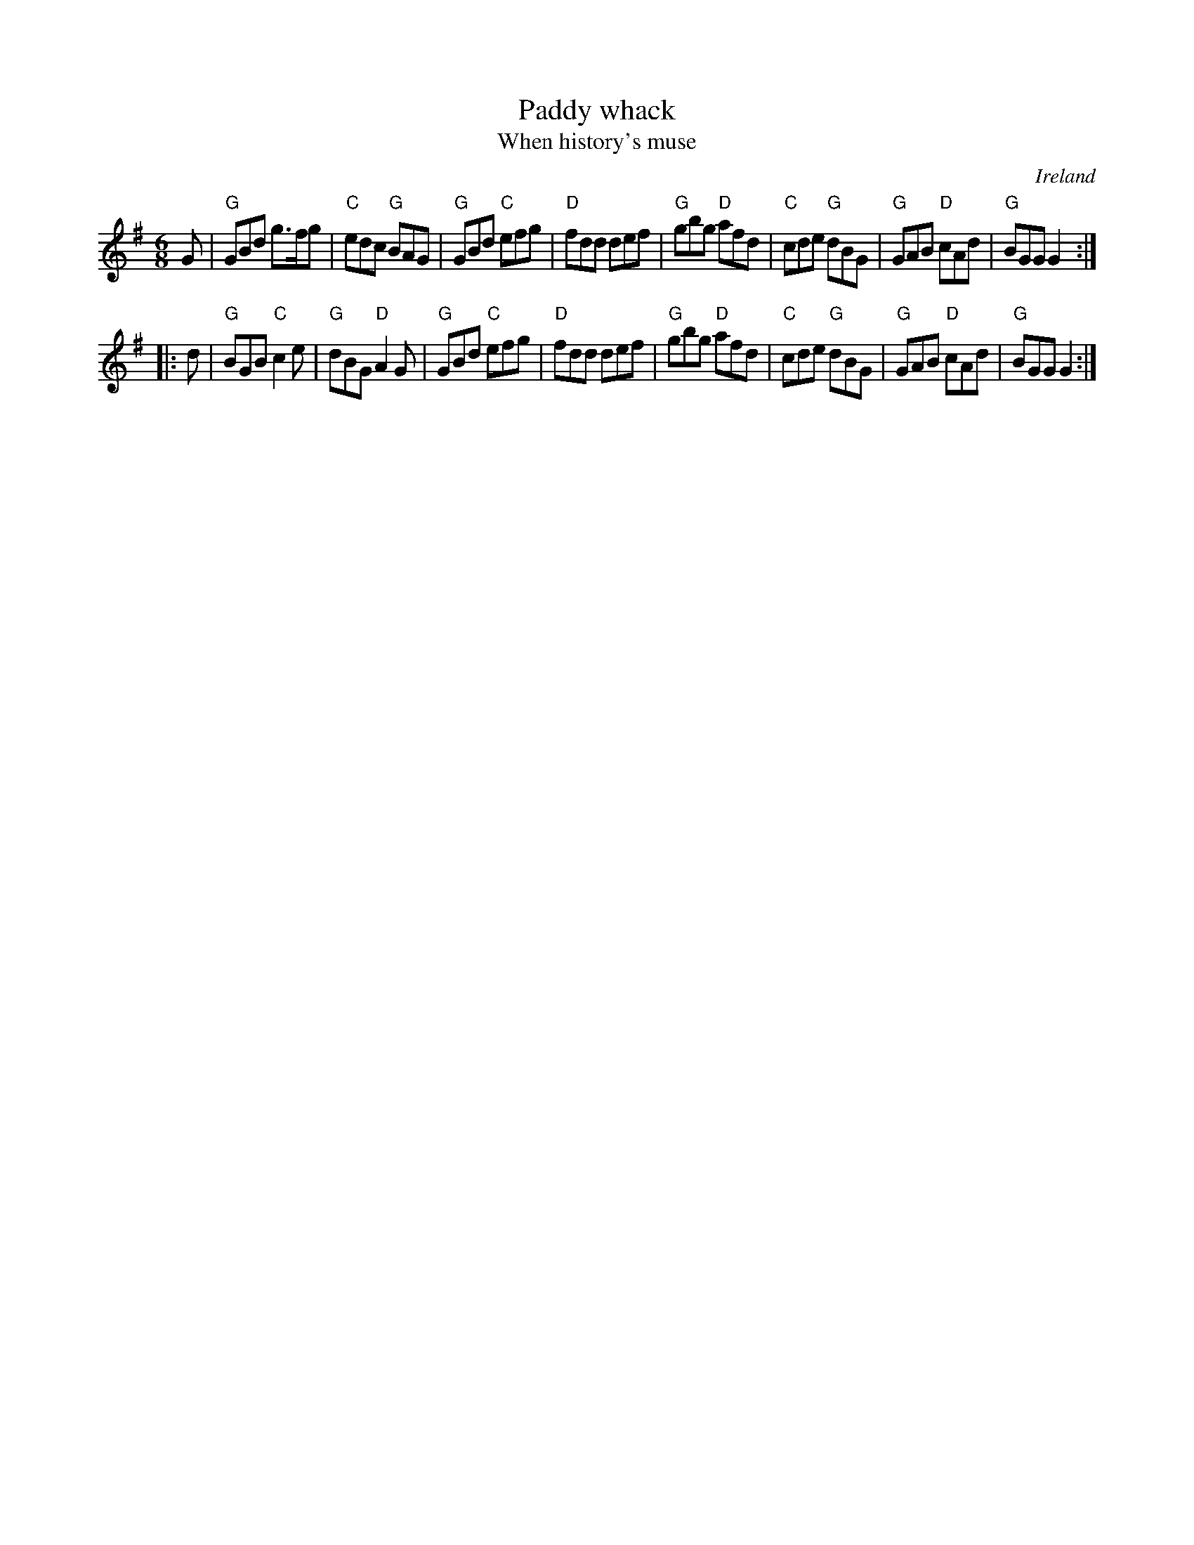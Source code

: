 X:766
T:Paddy whack
T:When history's muse
R:Jig
O:Ireland
S:Kerr's First
B:Kerr's First
B:O'Neill's
B:New England Fiddler's Repertoire
Z:Transcription, chords:Mike Long
M:6/8
L:1/8
K:G
G|\
"G"GBd g>fg|"C"edc "G"BAG|"G"GBd "C"efg|"D"fdd def|\
"G"gbg "D"afd|"C"cde "G"dBG|"G"GAB "D"cAd|"G"BGG G2:|
|:d|\
"G"BGB "C"c2e|"G"dBG "D"A2G|"G"GBd "C"efg|"D"fdd def|\
"G"gbg "D"afd|"C"cde "G"dBG|"G"GAB "D"cAd|"G"BGG G2:|
